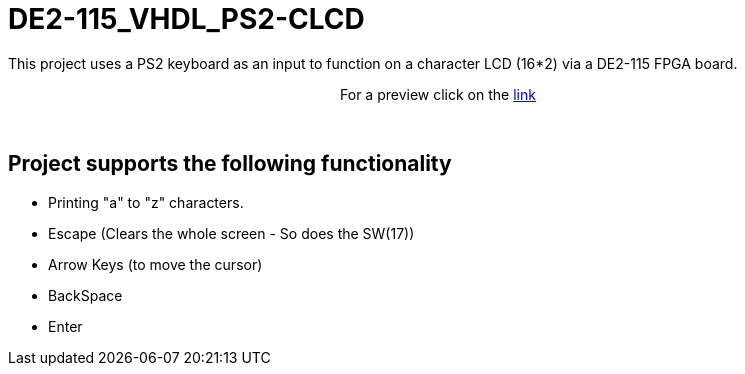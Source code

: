 = DE2-115_VHDL_PS2-CLCD =

This project uses a PS2 keyboard as an input to function on a character LCD (16*2) via a DE2-115 FPGA board.

++++
<p align="center">
For a preview click on the <a href="https://drive.google.com/open?id=1BLSSJ9UGim1wqu26Y9sisqGEFwKzrNyV">link</a>
</p>
++++
 
{empty} +

== Project supports the following functionality ==
* Printing "a" to "z" characters.
* Escape (Clears the whole screen - So does the SW(17))
* Arrow Keys (to move the cursor)
* BackSpace
* Enter
